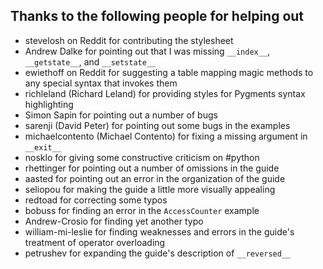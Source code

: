 ** Thanks to the following people for helping out

-  stevelosh on Reddit for contributing the stylesheet
-  Andrew Dalke for pointing out that I was missing =__index__=,
   =__getstate__=, and =__setstate__=
-  ewiethoff on Reddit for suggesting a table mapping magic methods to
   any special syntax that invokes them
-  richleland (Richard Leland) for providing styles for Pygments syntax
   highlighting
-  Simon Sapin for pointing out a number of bugs
-  sarenji (David Peter) for pointing out some bugs in the examples
-  michaelcontento (Michael Contento) for fixing a missing argument in
   =__exit__=
-  nosklo for giving some constructive criticism on #python
-  rhettinger for pointing out a number of omissions in the guide
-  aasted for pointing out an error in the organization of the guide
-  seliopou for making the guide a little more visually appealing
-  redtoad for correcting some typos
-  bobuss for finding an error in the =AccessCounter= example
-  Andrew-Crosio for finding yet another typo
-  william-mi-leslie for finding weaknesses and errors in the guide's
   treatment of operator overloading
-  petrushev for expanding the guide's description of =__reversed__=

